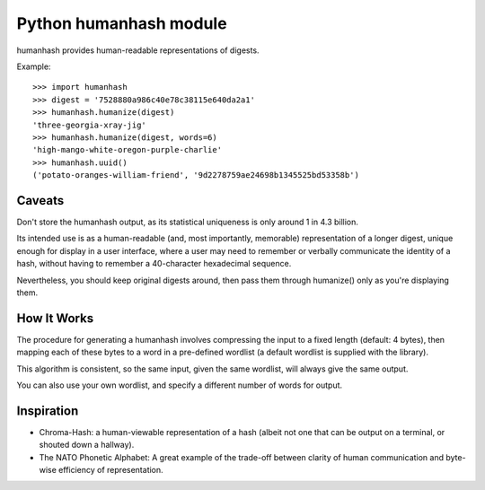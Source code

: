 ﻿
.. index::
   pair: hash; humanhash



.. _humanhash:

===========================
Python humanhash module
===========================

.. seealso::

   - https://github.com/zacharyvoase/humanhash




humanhash provides human-readable representations of digests.


Example::

    >>> import humanhash
    >>> digest = '7528880a986c40e78c38115e640da2a1'
    >>> humanhash.humanize(digest)
    'three-georgia-xray-jig'
    >>> humanhash.humanize(digest, words=6)
    'high-mango-white-oregon-purple-charlie'
    >>> humanhash.uuid()
    ('potato-oranges-william-friend', '9d2278759ae24698b1345525bd53358b')

Caveats
========

Don't store the humanhash output, as its statistical uniqueness is only around
1 in 4.3 billion.

Its intended use is as a human-readable (and, most importantly, memorable)
representation of a longer digest, unique enough for display in a user interface,
where a user may need to remember or verbally communicate the identity of a hash,
without having to remember a 40-character hexadecimal sequence.

Nevertheless, you should keep original digests around, then pass them through
humanize() only as you're displaying them.

How It Works
============

The procedure for generating a humanhash involves compressing the input to a
fixed length (default: 4 bytes), then mapping each of these bytes to a word in a
pre-defined wordlist (a default wordlist is supplied with the library).

This algorithm is consistent, so the same input, given the same wordlist, will
always give the same output.

You can also use your own wordlist, and specify a different number of words for output.


Inspiration
============

- Chroma-Hash: a human-viewable representation of a hash (albeit not one that
  can be output on a terminal, or shouted down a hallway).
- The NATO Phonetic Alphabet: A great example of the trade-off between clarity
  of human communication and byte-wise efficiency of representation.

